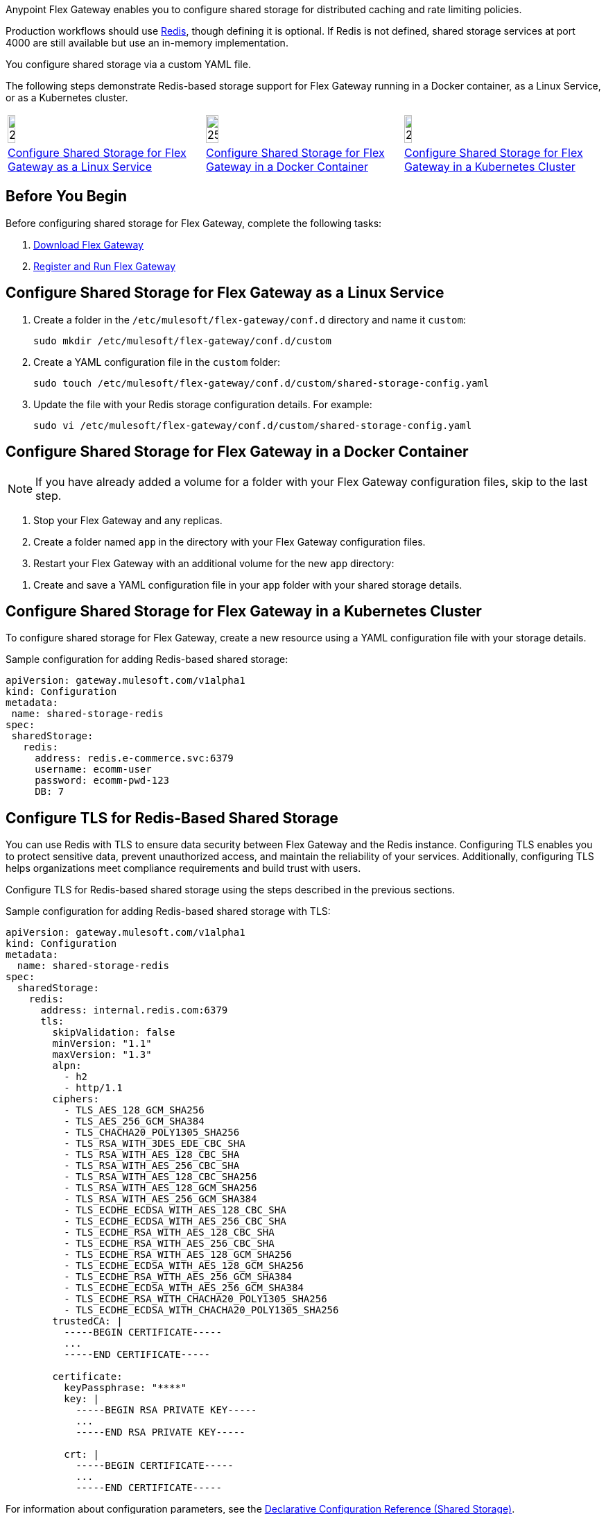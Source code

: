 //tag::intro1[]
Anypoint Flex Gateway enables you to configure shared storage for distributed caching and rate limiting policies.

Production workflows should use https://redis.io/[Redis^], though defining it is optional. If Redis is not defined, shared storage services at port 4000 are still available but use an in-memory implementation.

//end::intro1[]
//tag::intro2[]
You configure shared storage via a custom YAML file.

The following steps demonstrate Redis-based storage support for Flex Gateway running in a Docker container, as a Linux Service,
or as a Kubernetes cluster.
//end::intro2[]
//tag::icon-table[]

[cols="1a,1a,1a"]
|===
|image:install-linux-logo.png[20%,20%,xref="#linux"]
|image:install-docker-logo.png[25%,25%,xref="#docker"]
|image:install-kubernetes-logo.png[20%,20%,xref="#kubernetes"]

|<<linux>>
|<<docker>>
|<<kubernetes>>
|===

//end::icon-table[]
//tag::byb[]

== Before You Begin

Before configuring shared storage for Flex Gateway, complete the following tasks:

. xref:flex-install.adoc[Download Flex Gateway]
. xref:flex-{page-mode}-reg-run.adoc[Register and Run Flex Gateway]

//end::byb[]
//tag::linux[]

[[linux]]
== Configure Shared Storage for Flex Gateway as a Linux Service

. Create a folder in the `/etc/mulesoft/flex-gateway/conf.d` directory and name it `custom`:
+
[source,ssh]
----
sudo mkdir /etc/mulesoft/flex-gateway/conf.d/custom
----

. Create a YAML configuration file in the `custom` folder:
+
[source,ssh]
----
sudo touch /etc/mulesoft/flex-gateway/conf.d/custom/shared-storage-config.yaml
----

. Update the file with your Redis storage configuration details. For example:
+
[source,ssh]
----
sudo vi /etc/mulesoft/flex-gateway/conf.d/custom/shared-storage-config.yaml
----
+
//end::linux[]
//tag::docker-intro[]

[[docker]]
== Configure Shared Storage for Flex Gateway in a Docker Container

NOTE: If you have already added a volume for a folder with your
Flex Gateway configuration files, skip to the last step.

. Stop your Flex Gateway and any replicas.
. Create a folder named `app` in the directory with your Flex Gateway configuration files.
. Restart your Flex Gateway with an additional volume for the new `app` directory:
//end::docker-intro[]

//tag::docker-config-file-step[]
. Create and save a YAML configuration file in your `app` folder with your shared storage details.
+
//end::docker-config-file-step[]
//tag::k8s[]

[[kubernetes]]
== Configure Shared Storage for Flex Gateway in a Kubernetes Cluster

To configure shared storage for Flex Gateway, create a new resource using
a YAML configuration file with your storage details.

//end::k8s[]
//tag::sample-config-all-intro[]
Sample configuration for adding Redis-based shared storage:
//end::sample-config-all-intro[]
//tag::sample-config-all[]
[source,yaml]
----
apiVersion: gateway.mulesoft.com/v1alpha1
kind: Configuration
metadata:
 name: shared-storage-redis
spec:
 sharedStorage:
   redis:
     address: redis.e-commerce.svc:6379
     username: ecomm-user
     password: ecomm-pwd-123
     DB: 7
----
//end::sample-config-all[]

//tag::tls-intro[]
== Configure TLS for Redis-Based Shared Storage

You can use Redis with TLS to ensure data security between Flex Gateway and the Redis instance. Configuring TLS enables you to protect sensitive data, prevent unauthorized access, and maintain the reliability of your services. Additionally, configuring TLS helps organizations meet compliance requirements and build trust with users.

Configure TLS for Redis-based shared storage using the steps described in the previous sections.

Sample configuration for adding Redis-based shared storage with TLS:
//end::tls-intro[]

//tag::tls-sample-config[]
[source, yaml]
----
apiVersion: gateway.mulesoft.com/v1alpha1
kind: Configuration
metadata:
  name: shared-storage-redis
spec:
  sharedStorage:
    redis:
      address: internal.redis.com:6379
      tls:
        skipValidation: false
        minVersion: "1.1"
        maxVersion: "1.3"
        alpn:
          - h2
          - http/1.1
        ciphers:
          - TLS_AES_128_GCM_SHA256
          - TLS_AES_256_GCM_SHA384
          - TLS_CHACHA20_POLY1305_SHA256
          - TLS_RSA_WITH_3DES_EDE_CBC_SHA
          - TLS_RSA_WITH_AES_128_CBC_SHA
          - TLS_RSA_WITH_AES_256_CBC_SHA
          - TLS_RSA_WITH_AES_128_CBC_SHA256
          - TLS_RSA_WITH_AES_128_GCM_SHA256
          - TLS_RSA_WITH_AES_256_GCM_SHA384
          - TLS_ECDHE_ECDSA_WITH_AES_128_CBC_SHA
          - TLS_ECDHE_ECDSA_WITH_AES_256_CBC_SHA
          - TLS_ECDHE_RSA_WITH_AES_128_CBC_SHA
          - TLS_ECDHE_RSA_WITH_AES_256_CBC_SHA
          - TLS_ECDHE_RSA_WITH_AES_128_GCM_SHA256
          - TLS_ECDHE_ECDSA_WITH_AES_128_GCM_SHA256
          - TLS_ECDHE_RSA_WITH_AES_256_GCM_SHA384
          - TLS_ECDHE_ECDSA_WITH_AES_256_GCM_SHA384
          - TLS_ECDHE_RSA_WITH_CHACHA20_POLY1305_SHA256
          - TLS_ECDHE_ECDSA_WITH_CHACHA20_POLY1305_SHA256
        trustedCA: |
          -----BEGIN CERTIFICATE-----
          ...
          -----END CERTIFICATE-----

        certificate:
          keyPassphrase: "****"
          key: |
            -----BEGIN RSA PRIVATE KEY-----
            ...
            -----END RSA PRIVATE KEY-----

          crt: |
            -----BEGIN CERTIFICATE-----
            ...
            -----END CERTIFICATE-----

----
//end::tls-sample-config[]

//tag::tls-more-information[]
For information about configuration parameters, see the xref:flex-local-configuration-reference-guide.adoc#shared-storage[Declarative Configuration Reference (Shared Storage)].
//end::tls-more-information[]